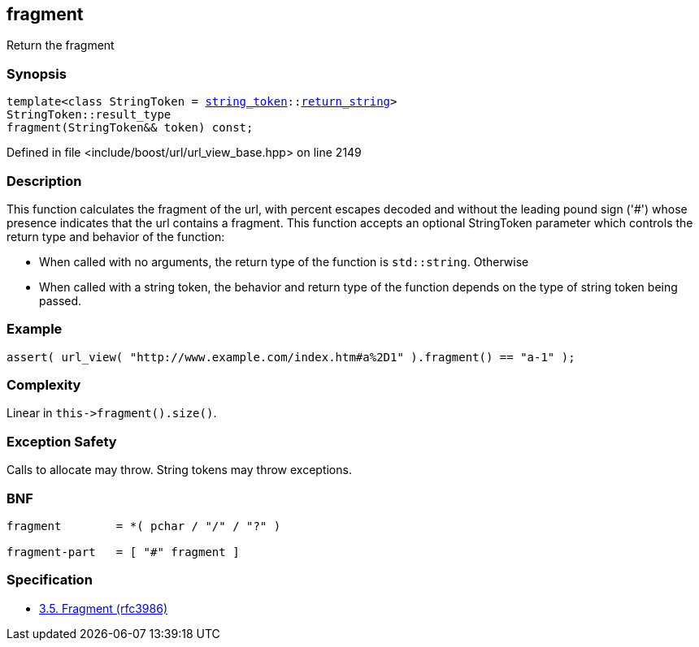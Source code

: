 :relfileprefix: ../../../
[#680D50F4D016E3F4E71B749785EE24D66341E679]
== fragment

pass:v,q[Return the fragment]


=== Synopsis

[source,cpp,subs="verbatim,macros,-callouts"]
----
template<class StringToken = xref:reference/boost/urls/string_token.adoc[string_token]::xref:reference/boost/urls/string_token/return_string.adoc[return_string]>
StringToken::result_type
fragment(StringToken&& token) const;
----

Defined in file <include/boost/url/url_view_base.hpp> on line 2149

=== Description

pass:v,q[This function calculates the fragment] pass:v,q[of the url, with percent escapes decoded]
pass:v,q[and without the leading pound sign ('#')]
pass:v,q[whose presence indicates that the url]
pass:v,q[contains a fragment.]
pass:v,q[This function accepts an optional]
pass:v,q[StringToken]
pass:v,q[parameter which]
pass:v,q[controls the return type and behavior]
pass:v,q[of the function:]

* pass:v,q[When called with no arguments,]
pass:v,q[the return type of the function is]
pass:v,q[`std::string`. Otherwise]

* pass:v,q[When called with a string token,]
pass:v,q[the behavior and return type of the]
pass:v,q[function depends on the type of string]
pass:v,q[token being passed.]

=== Example
[,cpp]
----
assert( url_view( "http://www.example.com/index.htm#a%2D1" ).fragment() == "a-1" );
----

=== Complexity
pass:v,q[Linear in `this->fragment().size()`.]

=== Exception Safety
pass:v,q[Calls to allocate may throw.]
pass:v,q[String tokens may throw exceptions.]

=== BNF
[,cpp]
----
fragment        = *( pchar / "/" / "?" )

fragment-part   = [ "#" fragment ]
----

=== Specification

* link:https://datatracker.ietf.org/doc/html/rfc3986#section-3.5[3.5. Fragment (rfc3986)]


